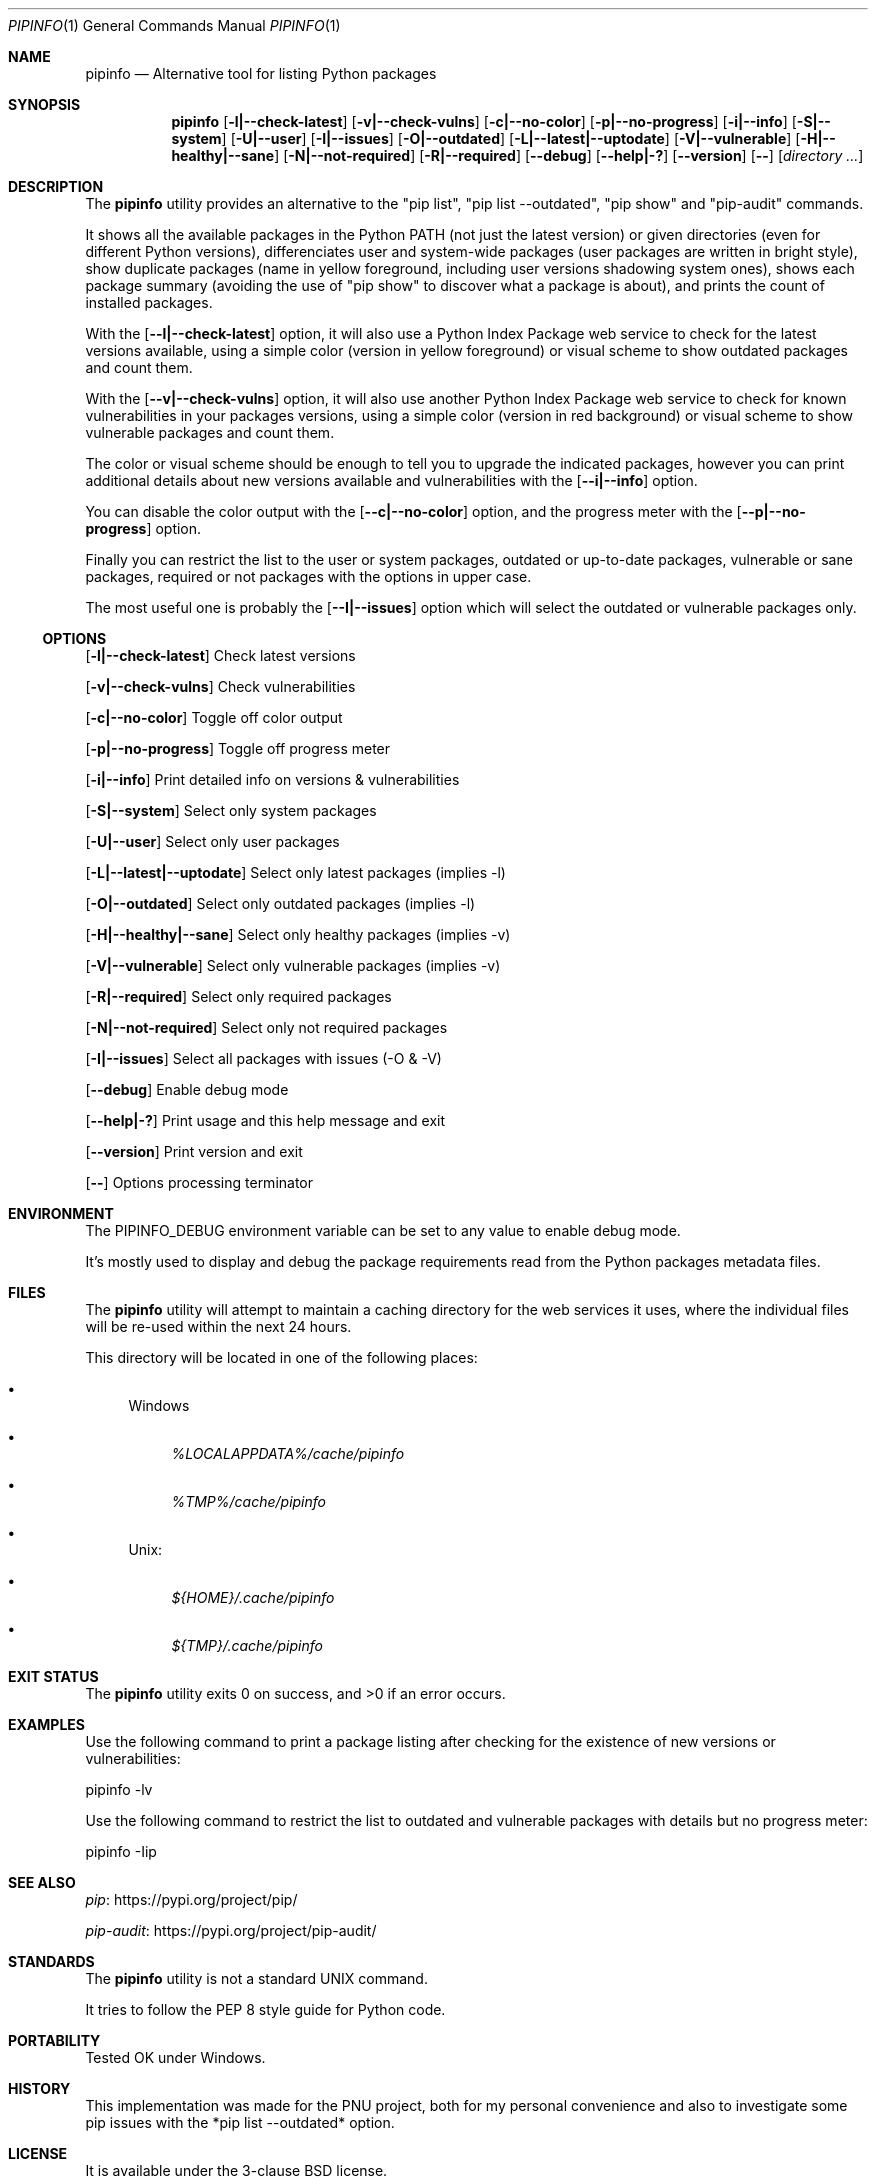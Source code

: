 .Dd March 5, 2023
.Dt PIPINFO 1
.Os
.Sh NAME
.Nm pipinfo
.Nd  Alternative tool for listing Python packages
.Sh SYNOPSIS
.Nm
.Op Fl l|--check-latest
.Op Fl v|--check-vulns
.Op Fl c|--no-color
.Op Fl p|--no-progress
.Op Fl i|--info
.Op Fl S|--system
.Op Fl U|--user
.Op Fl I|--issues
.Op Fl O|--outdated
.Op Fl L|--latest|--uptodate
.Op Fl V|--vulnerable
.Op Fl H|--healthy|--sane
.Op Fl N|--not-required
.Op Fl R|--required
.Op Fl -debug
.Op Fl -help|-?
.Op Fl -version
.Op Fl -
.Op Ar directory ...
.Sh DESCRIPTION
The
.Nm
utility provides an alternative to the "pip list", "pip list --outdated", "pip show" and "pip-audit" commands.
.Pp
It shows all the available packages in the Python PATH (not just the latest version) or given directories (even for different Python versions),
differenciates user and system-wide packages (user packages are written in bright style),
show duplicate packages (name in yellow foreground, including user versions shadowing system ones),
shows each package summary (avoiding the use of "pip show" to discover what a package is about),
and prints the count of installed packages.
.Pp
With the
.Op Fl -l|--check-latest
option, it will also use a Python Index Package web service to check for the latest versions available,
using a simple color (version in yellow foreground) or visual scheme to show outdated packages and count them.
.Pp
With the
.Op Fl -v|--check-vulns
option, it will also use another Python Index Package web service to check for known vulnerabilities in your packages versions,
using a simple color (version in red background) or visual scheme to show vulnerable packages and count them.
.Pp
The color or visual scheme should be enough to tell you to upgrade the indicated packages,
however you can print additional details about new versions available and vulnerabilities with the
.Op Fl -i|--info
option.
.Pp
You can disable the color output with the
.Op Fl -c|--no-color
option, and the progress meter with the
.Op Fl -p|--no-progress
option.
.Pp
Finally you can restrict the list to the user or system packages,
outdated or up-to-date packages,
vulnerable or sane packages,
required or not packages with the options in upper case.
.Pp
The most useful one is probably the
.Op Fl -I|--issues
option which will select the outdated or vulnerable packages only.
.Ss OPTIONS
.Op Fl l|--check-latest
Check latest versions
.Pp
.Op Fl v|--check-vulns
Check vulnerabilities
.Pp
.Op Fl c|--no-color
Toggle off color output
.Pp
.Op Fl p|--no-progress
Toggle off progress meter
.Pp
.Op Fl i|--info
Print detailed info on versions & vulnerabilities
.Pp
.Op Fl S|--system
Select only system packages
.Pp
.Op Fl U|--user
Select only user packages
.Pp
.Op Fl L|--latest|--uptodate
Select only latest packages (implies -l)
.Pp
.Op Fl O|--outdated
Select only outdated packages (implies -l)
.Pp
.Op Fl H|--healthy|--sane
Select only healthy packages (implies -v)
.Pp
.Op Fl V|--vulnerable
Select only vulnerable packages (implies -v)
.Pp
.Op Fl R|--required
Select only required packages
.Pp
.Op Fl N|--not-required
Select only not required packages
.Pp
.Op Fl I|--issues
Select all packages with issues (-O & -V)
.Pp
.Op Fl -debug
Enable debug mode
.Pp
.Op Fl -help|-?
Print usage and this help message and exit
.Pp
.Op Fl -version
Print version and exit
.Pp
.Op Fl -
Options processing terminator
.Sh ENVIRONMENT
The
.Ev PIPINFO_DEBUG
environment variable can be set to any value to enable debug mode.
.Pp
It's mostly used to display and debug the package requirements read from the Python packages metadata files.
.Sh FILES
The
.Nm
utility will attempt to maintain a caching directory for the web services it uses, where the individual files will be re-used within the next 24 hours.
.Pp
This directory will be located in one of the following places:
.Bl -bullet
.It
Windows
.Bl -bullet
.It
.Pa %LOCALAPPDATA%/cache/pipinfo
.It
.Pa %TMP%/cache/pipinfo
.El
.It
Unix:
.Bl -bullet
.It
.Pa ${HOME}/.cache/pipinfo
.It
.Pa ${TMP}/.cache/pipinfo
.El
.El
.Sh EXIT STATUS
.Ex -std pipinfo
.Sh EXAMPLES
Use the following command to print a package listing after checking for the existence of new versions or vulnerabilities:
.Bd -literal
pipinfo -lv
.Ed
.Pp
Use the following command to restrict the list to outdated and vulnerable packages with details but no progress meter:
.Bd -literal
pipinfo -Iip
.Ed
.Sh SEE ALSO
.Lk https://pypi.org/project/pip/ pip
.Pp
.Lk https://pypi.org/project/pip-audit/ pip-audit
.Sh STANDARDS
The
.Nm
utility is not a standard UNIX command.
.Pp
It tries to follow the PEP 8 style guide for Python code.
.Sh PORTABILITY
Tested OK under Windows.
.Sh HISTORY
This implementation was made for the PNU project,
both for my personal convenience and also to investigate some pip issues with the *pip list --outdated* option.
.Sh LICENSE
It is available under the 3-clause BSD license.
.Sh AUTHORS
.An Hubert Tournier
.Sh CAVEATS
The conditions on package dependencies aren't taken into account (yet).
.Pp
"pipinfo -N" will nonetheless give appoximately the same results than "pip list --not-required".
